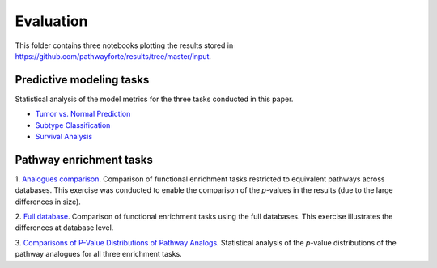 Evaluation
==========
This folder contains three notebooks plotting the results stored in 
https://github.com/pathwayforte/results/tree/master/input.

Predictive modeling tasks
-------------------------
Statistical analysis of the model metrics for the three tasks conducted in this paper.

- `Tumor vs. Normal Prediction <https://github.com/pathwayforte/results/blob/master/notebooks/evaluation/Plot%20Evaluation%20of%20Tumor%20vs.%20Normal%20Prediction.ipynb>`_
- `Subtype Classification <https://github.com/pathwayforte/results/blob/master/notebooks/evaluation/Plot%20Evaluation%20of%20Subtype%20Classification.ipynb>`_
- `Survival Analysis <https://github.com/pathwayforte/results/blob/master/notebooks/evaluation/Plot%20Evaluation%20of%20Survival%20Analysis.ipynb>`_

Pathway enrichment tasks
------------------------

1. `Analogues comparison <https://github.com/pathwayforte/results/blob/master/notebooks/evaluation/analogues_comparison>`_.
Comparison of functional enrichment tasks restricted to equivalent pathways across databases. This exercise was
conducted to enable the comparison of the *p*-values in the results (due to the large differences in size).

2. `Full database <https://github.com/pathwayforte/results/blob/master/notebooks/evaluation/full_database>`_.
Comparison of functional enrichment tasks using the full databases. This exercise illustrates the
differences at database level.

3. `Comparisons of P-Value Distributions of Pathway Analogs <https://github.com/pathwayforte/results/blob/master/notebooks/evaluation/Comparisons%20of%20P-Value%20Distributions%20of%20Pathway%20Analogs.ipynb>`_.
Statistical analysis of the *p*-value distributions of the pathway analogues for all three enrichment tasks.

